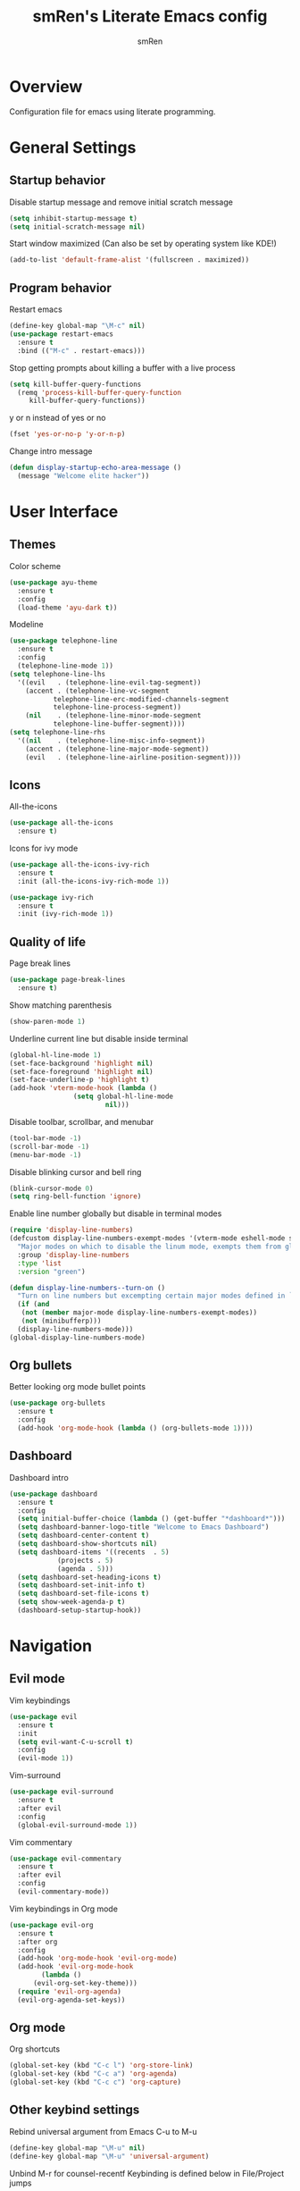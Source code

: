 #+TITLE: smRen's Literate Emacs config
#+AUTHOR: smRen
#+EMAIL: smakey18@gmail.com
#+STARTUP: content

* Overview

Configuration file for emacs using literate programming.


* General Settings

** Startup behavior

Disable startup message and remove initial scratch message

#+begin_src emacs-lisp
  (setq inhibit-startup-message t)
  (setq initial-scratch-message nil)
#+end_src

Start window maximized (Can also be set by operating system like KDE!)

#+begin_src emacs-lisp
  (add-to-list 'default-frame-alist '(fullscreen . maximized))
#+end_src

** Program behavior

Restart emacs

#+begin_src emacs-lisp
  (define-key global-map "\M-c" nil)
  (use-package restart-emacs
    :ensure t
    :bind (("M-c" . restart-emacs)))
#+end_src

Stop getting prompts about killing a buffer with a live process

#+begin_src emacs-lisp
  (setq kill-buffer-query-functions
    (remq 'process-kill-buffer-query-function
	   kill-buffer-query-functions))
#+end_src

y or n instead of yes or no

#+begin_src emacs-lisp
  (fset 'yes-or-no-p 'y-or-n-p)
#+end_src

Change intro message

#+begin_src emacs-lisp
  (defun display-startup-echo-area-message ()
    (message "Welcome elite hacker"))
#+end_src


* User Interface

** Themes

Color scheme

#+begin_src emacs-lisp
  (use-package ayu-theme
    :ensure t
    :config
    (load-theme 'ayu-dark t))
#+end_src

Modeline

#+begin_src emacs-lisp
  (use-package telephone-line
    :ensure t
    :config
    (telephone-line-mode 1))
  (setq telephone-line-lhs
	'((evil   . (telephone-line-evil-tag-segment))
	  (accent . (telephone-line-vc-segment
		     telephone-line-erc-modified-channels-segment
		     telephone-line-process-segment))
	  (nil    . (telephone-line-minor-mode-segment
		     telephone-line-buffer-segment))))
  (setq telephone-line-rhs
	'((nil    . (telephone-line-misc-info-segment))
	  (accent . (telephone-line-major-mode-segment))
	  (evil   . (telephone-line-airline-position-segment))))
#+end_src

** Icons

All-the-icons

#+begin_src emacs-lisp
  (use-package all-the-icons
    :ensure t)
#+end_src

Icons for ivy mode

#+begin_src emacs-lisp
  (use-package all-the-icons-ivy-rich
    :ensure t
    :init (all-the-icons-ivy-rich-mode 1))

  (use-package ivy-rich
    :ensure t
    :init (ivy-rich-mode 1))
#+end_src

** Quality of life

Page break lines

#+begin_src emacs-lisp
  (use-package page-break-lines
    :ensure t)
#+end_src

Show matching parenthesis

#+begin_src emacs-lisp
  (show-paren-mode 1)
#+end_src

Underline current line but disable inside terminal

#+begin_src emacs-lisp
  (global-hl-line-mode 1)
  (set-face-background 'highlight nil)
  (set-face-foreground 'highlight nil)
  (set-face-underline-p 'highlight t)
  (add-hook 'vterm-mode-hook (lambda ()
			      (setq global-hl-line-mode
						  nil)))
#+end_src

#+RESULTS:

Disable toolbar, scrollbar, and menubar

#+begin_src emacs-lisp
  (tool-bar-mode -1)
  (scroll-bar-mode -1)
  (menu-bar-mode -1)
#+end_src

Disable blinking cursor and bell ring

#+begin_src emacs-lisp
  (blink-cursor-mode 0)
  (setq ring-bell-function 'ignore)
#+end_src

Enable line number globally but disable in terminal modes

#+begin_src emacs-lisp
  (require 'display-line-numbers)
  (defcustom display-line-numbers-exempt-modes '(vterm-mode eshell-mode shell-mode term-mode ansi-term-mode)
    "Major modes on which to disable the linum mode, exempts them from global requirement."
    :group 'display-line-numbers
    :type 'list
    :version "green")

  (defun display-line-numbers--turn-on ()
    "Turn on line numbers but excempting certain major modes defined in `display-line-numbers-exempt-modes'."
    (if (and
	 (not (member major-mode display-line-numbers-exempt-modes))
	 (not (minibufferp)))
	(display-line-numbers-mode)))
  (global-display-line-numbers-mode)
#+end_src

** Org bullets

Better looking org mode bullet points

#+begin_src emacs-lisp
  (use-package org-bullets
    :ensure t
    :config
    (add-hook 'org-mode-hook (lambda () (org-bullets-mode 1))))
#+end_src

** Dashboard

Dashboard intro

#+begin_src emacs-lisp
  (use-package dashboard
    :ensure t
    :config
    (setq initial-buffer-choice (lambda () (get-buffer "*dashboard*")))
    (setq dashboard-banner-logo-title "Welcome to Emacs Dashboard")
    (setq dashboard-center-content t)
    (setq dashboard-show-shortcuts nil)
    (setq dashboard-items '((recents  . 5)
			  (projects . 5)
			  (agenda . 5)))
    (setq dashboard-set-heading-icons t)
    (setq dashboard-set-init-info t)
    (setq dashboard-set-file-icons t)
    (setq show-week-agenda-p t)
    (dashboard-setup-startup-hook))
#+end_src


* Navigation

** Evil mode

Vim keybindings

#+begin_src emacs-lisp
  (use-package evil
    :ensure t
    :init
    (setq evil-want-C-u-scroll t)
    :config
    (evil-mode 1))
#+end_src

Vim-surround

#+begin_src emacs-lisp
  (use-package evil-surround
    :ensure t
    :after evil
    :config
    (global-evil-surround-mode 1))
#+end_src

Vim commentary

#+begin_src emacs-lisp
  (use-package evil-commentary
    :ensure t
    :after evil
    :config
    (evil-commentary-mode))
#+end_src

Vim keybindings in Org mode

#+begin_src emacs-lisp
  (use-package evil-org
    :ensure t
    :after org
    :config
    (add-hook 'org-mode-hook 'evil-org-mode)
    (add-hook 'evil-org-mode-hook
	      (lambda ()
		(evil-org-set-key-theme)))
    (require 'evil-org-agenda)
    (evil-org-agenda-set-keys))
#+end_src

** Org mode

Org shortcuts

#+begin_src emacs-lisp
  (global-set-key (kbd "C-c l") 'org-store-link)
  (global-set-key (kbd "C-c a") 'org-agenda)
  (global-set-key (kbd "C-c c") 'org-capture)
#+end_src

** Other keybind settings

Rebind universal argument from Emacs C-u to M-u

#+begin_src emacs-lisp
  (define-key global-map "\M-u" nil)
  (define-key global-map "\M-u" 'universal-argument)
#+end_src

Unbind M-r for counsel-recentf
Keybinding is defined below in File/Project jumps

#+begin_src emacs-lisp
  (define-key global-map "\M-r" nil)
#+end_src

Determine keybinding

#+begin_src emacs-lisp
  (use-package helpful
    :ensure t
    :defer t)
#+end_src

Show keys briefly

#+begin_src emacs-lisp
  (use-package which-key
    :ensure t
    :config
    (which-key-mode))
#+end_src

** Text jumps

Jump to character or object

#+begin_src emacs-lisp
  (use-package avy
    :ensure t
    :bind
    ("C-:" . avy-goto-char-2)
    ("C-;" . avy-goto-char))
#+end_src

** File/Project jumps

Fuzzy finder for bunch of stuff

#+begin_src emacs-lisp
  (use-package ivy
    :ensure t
    :config 
    (setq ivy-use-virtual-buffers t)
    (setq ivy-count-format "(%d/%d) ")
    (ivy-mode 1)
    :bind (("C-s" . swiper-isearch)
	   ("M-r" . counsel-recentf)
	   ("C-c g" . counsel-git)))

  (use-package counsel
    :ensure t
    :config
    (counsel-mode 1))

  (use-package swiper
    :ensure t
    :defer t)

  (use-package ivy-hydra
    :ensure t
    :defer t)

  (use-package lsp-ivy
    :ensure t
    :commands lsp-ivy-workspace-symbol)

#+end_src

Project manager

#+begin_src emacs-lisp
  (use-package projectile
    :ensure t
    :config
    (setq projectile-completion-system 'ivy)
    (setq projectile-project-search-path '("~/Projects/"))
    (projectile-mode 1))

  (use-package counsel-projectile
    :ensure t
    :config
    (counsel-projectile-mode)
    :bind
    ("C-c p" . projectile-command-map))
#+end_src


* Programming
** Language Server Protocol

LSP-mode with its dependencies
Has some performance optimizations

#+begin_src emacs-lisp
  (use-package company
    :ensure t
    :init
    (setq company-idle-delay 0)
    (setq company-minimum-prefix-length 1)
    (setq company-selection-wrap-around t)
    (global-company-mode t))

  (use-package lsp-mode
    :ensure t
    :init
    (setq lsp-idle-delay 0.500)
    (setq lsp-keymap-prefix "C-c l")
    (setq gc-cons-threshold 100000000)
    (setq read-process-output-max (* 1024 1024))
    :config
    (add-hook 'python-mode-hook #'lsp))

  (use-package flycheck
    :ensure t
    :config
    (global-flycheck-mode))

  (use-package lsp-ui
    :ensure t
    :requires lsp-mode flycheck
    :config
    (setq lsp-ui-sideline-show-diagnostics t)
    (add-hook 'lsp-mode-hook 'lsp-ui-mode)
    :commands lsp-ui-mode)
#+end_src

Web-mode for html/css/js

#+begin_src emacs-lisp
  (use-package web-mode
    :ensure t
    :config
    (setq web-mode-markup-indent-offset 2)
    (setq web-mode-css-indent-offset 2)
    (setq web-mode-code-indent-offset 2)
    (setq web-mode-enable-css-colorization t)
    (add-to-list 'auto-mode-alist '("\\.html\\'" . web-mode))
    (add-to-list 'auto-mode-alist '("\\.css\\'" . web-mode)))
#+end_src

** Terminal

Terminal for emacs

#+begin_src emacs-lisp
  (use-package vterm
    :ensure t
    :defer t)
#+end_src
** Git

Magit 

#+begin_src emacs-lisp
  (use-package magit
    :ensure t
    :defer t)
#+end_src

